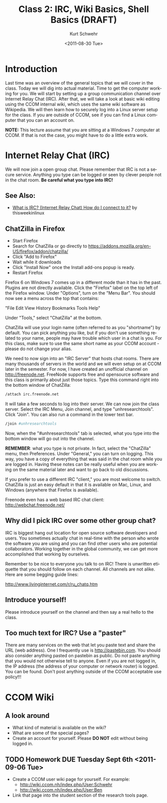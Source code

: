 #+STARTUP: showall

#+TITLE:     Class 2: IRC, Wiki Basics, Shell Basics  (DRAFT)
#+AUTHOR:    Kurt Schwehr
#+EMAIL:     schwehr@ccom.unh.edu
#+DATE:      <2011-08-30 Tue>
#+DESCRIPTION: Marine Research Data Manipulation and Practices
#+KEYWORDS: 
#+LANGUAGE:  en
#+OPTIONS:   H:3 num:nil toc:t \n:nil @:t ::t |:t ^:t -:t f:t *:t <:t
#+OPTIONS:   TeX:t LaTeX:nil skip:t d:nil todo:t pri:nil tags:not-in-toc
#+INFOJS_OPT: view:nil toc:nil ltoc:t mouse:underline buttons:0 path:http://orgmode.org/org-info.js
#+EXPORT_SELECT_TAGS: export
#+EXPORT_EXCLUDE_TAGS: noexport
#+LINK_HOME: http://vislab-ccom.unh.edu/~schwehr/Classes/2011/esci895-researchtools/

* Introduction

Last time was an overview of the general topics that we will cover in
the class.  Today we will dig into actual material.  Time to get the
computer working for you.  We will start by setting up a group
communication channel over Internet Relay Chat (IRC).  After that,
we will take a look at basic wiki editing using the CCOM internal
wiki, which uses the same wiki software as Wikipedia.  We will then
learn how to securely log into a Linux server setup for the class.  If
you are outside of CCOM, see if you can find a Linux computer that you
can an account on.

*NOTE:* This lecture assume that you are sitting at a Windows 7
computer at CCOM.  If that is not the case, you might have to do a
little extra work.

* Internet Relay Chat (IRC)

We will now join a open group chat.  Please remember that IRC is not a
secure service.  Anything you type can be logged or seen by clever
people not in the chat room.  *Be careful what you type into IRC!*

** See Also:

- [[http://www.youtube.com/watch?v=yzkJZLgtO3w][What is IRC? (Internet Relay Chat) How do I connect to it?]] by thisweekinlinux

** ChatZilla in Firefox

- Start Firefox
- Search for ChatZilla or go directly to
  https://addons.mozilla.org/en-US/firefox/addon/chatzilla/ 
- Click "Add to Firefox"
- Wait while it downloads
- Click "Install Now" once the Install add-ons popup is ready.
- Restart Firefox

Firefox 6 on Windows 7 comes up in a different mode than it has in the
past.  Plugins are not directly available.  Click the "Firefox" label
on the top left of the Firefox window.  Under "Options", turn on the
"Menu Bar".  You should now see a menu across the top that contains:

"File Edit View History Bookmarks Tools Help"

Under "Tools," select "ChatZilla" at the bottom.

ChatZilla will use your login name (often referred to as you
"shortname") by default.  You can pick anything you like, but if you
don't use something related to your name, people may have trouble
which user in a chat is you.  For this class, make sure to use the
same short name as your CCOM account - please do not change your
alias.

We need to now sign into an "IRC Server" that hosts chat rooms.  There
are many thousands of servers in the world and we will even setup on
at CCOM later in the semester.  For now, I have created an unofficial
channel on http://freenode.net.  FreeNode supports free and opensource
software and this class is primarily about just those topics.  Type
this command right into the bottom window of ChatZilla:

# FIX: is there a better language for IRC commands?

#+BEGIN_SRC sh
/attach irc.freenode.net
#+END_SRC

It will take a few seconds to log into their server.  We can now join
the class server.  Select the IRC Menu, Join channel, and type
"unhresearchtools".  Click "Join".  You can also run a command in the
lower text bar.

#+BEGIN_SRC sh
/join #unhresearchtools
#+END_SRC

Now, when the "#unhresearchtools" tab is selected, what you type into
the bottom window will go out into the channel.

*REMEMBER*: what you type is not private.  In fact, select the
"ChatZilla" menu, then Preferences.  Under "General," you can turn on
logging.  This way, you have a copy of everything that was said in the
chat room while you are logged in.  Having these notes can be really
useful when you are working on the same material later and want to go
back to old discussions.

If you prefer to use a different IRC "client," you are most welcome to
switch.  ChatZilla is just an easy default in that it is available on
Mac, Linux, and Windows (anywhere that Firefox is available).

Freenode even has a web based IRC chat client: http://webchat.freenode.net/

** Why did I pick IRC over some other group chat?

IRC is biggest hang out location for open source software developers
and users.  You sometimes actually chat in real-time with the person
who wrote the software you are using and you can find other users who
are potential collaborators.  Working together in the global
community, we can get more accomplished that working by ourselves.

Remember to be nice to everyone you talk to on IRC!  There is unwritten
etiquette that you should follow on each channel.  All channels are
not alike.  Here are some begging guide lines:

http://www.livinginternet.com/r/ru_chatq.htm

** Introduce yourself!

Please introduce yourself on the channel and then say a real hello to
the class.

** Too much text for IRC?  Use a "paster"

There are many services on the web that let you paste text and share
the URL (web address).  One I frequently use is http://pastebin.com.
You should also consider anything pasted on pastebin as public.  Do
not paste anything that you would not otherwise tell to anyone.  Even
if you are not logged in, the IP address (the address of your computer
or network router) is logged.  You can be found.  Don't post anything
outside of the CCOM acceptable use policy!!! 

* CCOM Wiki

** A look around

- What kind of material is available on the wiki?
- What are some of the special pages?
- Create an account for yourself.  Please *DO NOT* edit without being
  logged in.

** TODO Homework DUE Tuesday Sept 6th <2011-09-06 Tue>

- Create a CCOM user wiki page for yourself.  For example:
  - http://wiki.ccom.nh/index.php/User:Schwehr
  - http://wiki.ccom.nh/index.php/User:Ben
- Link that page into the student section of the research tools page.
